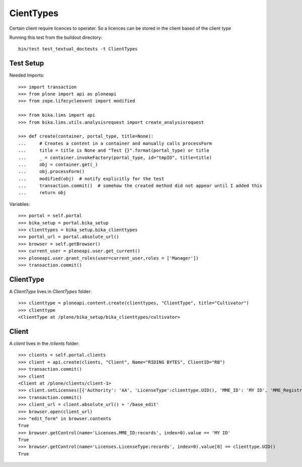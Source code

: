 ==========
CientTypes
==========

Certain client require licences to operater. So a licences can be stored in the client
based of the client type

Running this test from the buildout directory::

    bin/test test_textual_doctests -t ClientTypes

Test Setup
==========
Needed Imports::

    >>> import transaction
    >>> from plone import api as ploneapi
    >>> from zope.lifecycleevent import modified

    >>> from bika.lims import api
    >>> from bika.lims.utils.analysisrequest import create_analysisrequest

    >>> def create(container, portal_type, title=None):
    ...     # Creates a content in a container and manually calls processForm
    ...     title = title is None and "Test {}".format(portal_type) or title
    ...     _ = container.invokeFactory(portal_type, id="tmpID", title=title)
    ...     obj = container.get(_)
    ...     obj.processForm()
    ...     modified(obj)  # notify explicitly for the test
    ...     transaction.commit()  # somehow the created method did not appear until I added this
    ...     return obj


Variables::

    >>> portal = self.portal
    >>> bika_setup = portal.bika_setup
    >>> clienttypes = bika_setup.bika_clienttypes
    >>> portal_url = portal.absolute_url()
    >>> browser = self.getBrowser()
    >>> current_user = ploneapi.user.get_current()
    >>> ploneapi.user.grant_roles(user=current_user,roles = ['Manager'])
    >>> transaction.commit()



ClientType
==========

A `ClientType` lives in `ClientTypes` folder::

    >>> clienttype = ploneapi.content.create(clienttypes, "ClientType", title="Cultivator")
    >>> clienttype
    <ClientType at /plone/bika_setup/bika_clienttypes/cultivator>


Client
======

A `client` lives in the `/clients` folder::

    >>> clients = self.portal.clients
    >>> client = api.create(clients, "Client", Name="RIDING BYTES", ClientID="RB")
    >>> transaction.commit()
    >>> client
    <Client at /plone/clients/client-1>
    >>> client.setLicenses([{'Authority': 'AA', 'LicenseType':clienttype.UID(), 'MME_ID': 'MY ID', 'MME_Registration': 'RS451'},])
    >>> transaction.commit()
    >>> client_url = client.absolute_url() + '/base_edit'
    >>> browser.open(client_url)
    >>> "edit_form" in browser.contents
    True
    >>> browser.getControl(name='Licenses.MME_ID:records', index=0).value == 'MY ID'
    True
    >>> browser.getControl(name='Licenses.LicenseType:records', index=0).value[0] == clienttype.UID()
    True
